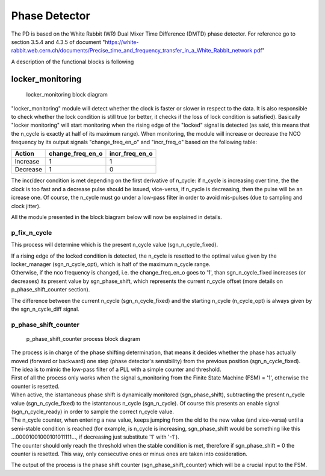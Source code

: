 ==============
Phase Detector
==============
The PD is based on the White Rabbit (WR) Dual Mixer Time Difference (DMTD) phase detector.
For reference go to section 3.5.4 and 4.3.5 of document "https://white-rabbit.web.cern.ch/documents/Precise_time_and_frequency_transfer_in_a_White_Rabbit_network.pdf"

A description of the functional blocks is following

locker_monitoring
=================

.. figure:: locker_monitoring/locker_monitoring.png
   :scale: 50%

   locker_monitoring block diagram

"locker_monitoring" module will detect whether the clock is faster or slower in respect to the data. It is also responsible to check whether the lock condition is still true (or better, it checks if the loss of lock condition is satisfied).
Basically "locker monitoring" will start monitoring when the rising edge of the "locked" signal is detected (as said, this means that the n_cycle is exactly at half of its maximum range). When monitoring, the module will increase or decrease the NCO frequency by its output signals "change_freq_en_o" and "incr_freq_o" based on the following table:

======== ================ ==============
Action   change_freq_en_o incr_freq_en_o
======== ================ ==============
Increase 1                1
Decrease 1                0
======== ================ ==============

The incr/decr condition is met depending on the first derivative of n_cycle: if n_cycle is increasing over time, the the clock is too fast and a decrease pulse should be issued, vice-versa, if n_cycle is decreasing, then the pulse will be an icrease one. Of course, the n_cycle must go under a low-pass filter in order to avoid mis-pulses (due to sampling and clock jitter).

All the module presented in the block biagram below will now be explained in details.

p_fix_n_cycle
-------------

This process will determine which is the present n_cycle value (sgn_n_cycle_fixed).

| If a rising edge of the locked condition is detected, the n_cycle is resetted to the optimal value given by the locker_manager (sgn_n_cycle_opt), which is half of the maximum n_cycle range.
| Otherwise, if the nco frequency is changed, i.e. the change_freq_en_o goes to '1', than sgn_n_cycle_fixed increases (or decreases) its present value by sgn_phase_shift, which represents the current n_cycle offset (more details on p_phase_shift_counter section).  

The difference between the current n_cycle (sgn_n_cycle_fixed) and the starting n_cycle (n_cycle_opt) is always given by the sgn_n_cycle_diff signal.

p_phase_shift_counter
---------------------

.. figure:: locker_monitoring/p_phase_shift_counter.png
   :scale: 50%

   p_phase_shift_counter process block diagram

| The process is in charge of the phase shifting determination, that means it decides whether the phase has actually moved (forward or backward) one step (phase detector's sensibility) from the previous position (sgn_n_cycle_fixed).
| The idea is to mimic the low-pass filter of a PLL with a simple counter and threshold.

| First of all the process only works when the signal s_monitoring from the Finite State Machine (FSM) = '1', otherwise the counter is resetted.
| When active, the istantaneous phase shift is dynamically monitored (sgn_phase_shift), subtracting the present n_cycle value (sgn_n_cycle_fixed) to the istantanous n_cycle (sgn_n_cycle). Of course this presents an enable signal (sgn_n_cycle_ready) in order to sample the correct n_cycle value.

| The n_cycle counter, when entering a new value, keeps jumping from the old to the new value (and vice-versa) until a semi-stable condition is reached (for example, is n_cycle is increasing, sgn_phase_shift would be something like this ...00001001000101011111..., if decreasing just substitute '1' with '-1').
| The counter should only reach the threshold when the stable condition is met, therefore if sgn_phase_shift = 0 the counter is resetted. This way, only consecutive ones or minus ones are taken into cosideration.

The output of the process is the phase shift counter (sgn_phase_shift_counter) which will be a crucial input to the FSM.
